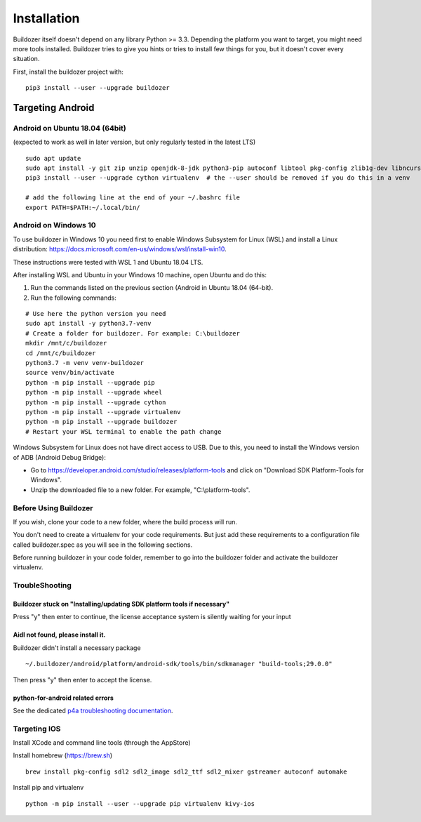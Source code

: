 
Installation
============

Buildozer itself doesn't depend on any library Python >= 3.3.
Depending the platform you want to target, you might need more tools installed.
Buildozer tries to give you hints or tries to install few things for
you, but it doesn't cover every situation.

First, install the buildozer project with::

    pip3 install --user --upgrade buildozer

Targeting Android
-----------------

Android on Ubuntu 18.04 (64bit)
~~~~~~~~~~~~~~~~~~~~~~~~~~~~~~~

(expected to work as well in later version, but only regularly tested in the latest LTS)

::

    sudo apt update
    sudo apt install -y git zip unzip openjdk-8-jdk python3-pip autoconf libtool pkg-config zlib1g-dev libncurses5-dev libncursesw5-dev libtinfo5 cmake libffi-dev libssl-dev
    pip3 install --user --upgrade cython virtualenv  # the --user should be removed if you do this in a venv

    # add the following line at the end of your ~/.bashrc file
    export PATH=$PATH:~/.local/bin/

Android on Windows 10
~~~~~~~~~~~~~~~~~~~~~

To use buildozer in Windows 10 you need first to enable Windows Subsystem for Linux (WSL) and install a Linux distribution: https://docs.microsoft.com/en-us/windows/wsl/install-win10.

These instructions were tested with WSL 1 and Ubuntu 18.04 LTS. 

After installing WSL and Ubuntu in your Windows 10 machine, open Ubuntu and do this:

1) Run the commands listed on the previous section (Android in Ubuntu 18.04 (64-bit).
2) Run the following commands:

::

    # Use here the python version you need
    sudo apt install -y python3.7-venv
    # Create a folder for buildozer. For example: C:\buildozer
    mkdir /mnt/c/buildozer
    cd /mnt/c/buildozer
    python3.7 -m venv venv-buildozer
    source venv/bin/activate
    python -m pip install --upgrade pip
    python -m pip install --upgrade wheel
    python -m pip install --upgrade cython 
    python -m pip install --upgrade virtualenv 
    python -m pip install --upgrade buildozer
    # Restart your WSL terminal to enable the path change

Windows Subsystem for Linux does not have direct access to USB. Due to this, you need to install the Windows version of ADB (Android Debug Bridge):

- Go to https://developer.android.com/studio/releases/platform-tools and click on "Download SDK Platform-Tools for Windows".

- Unzip the downloaded file to a new folder. For example, "C:\\platform-tools".

Before Using Buildozer
~~~~~~~~~~~~~~~~~~~~~~

If you wish, clone your code to a new folder, where the build process will run.

You don't need to create a virtualenv for your code requirements. But just add these requirements to a configuration file called buildozer.spec as you will see in the following sections.

Before running buildozer in your code folder, remember to go into the buildozer folder and activate the buildozer virtualenv.

TroubleShooting
~~~~~~~~~~~~~~~

Buildozer stuck on "Installing/updating SDK platform tools if necessary"
""""""""""""""""""""""""""""""""""""""""""""""""""""""""""""""""""""""""

Press "y" then enter to continue, the license acceptance system is silently waiting for your input


Aidl not found, please install it.
""""""""""""""""""""""""""""""""""

Buildozer didn't install a necessary package

::

    ~/.buildozer/android/platform/android-sdk/tools/bin/sdkmanager "build-tools;29.0.0"

Then press "y" then enter to accept the license.


python-for-android related errors
"""""""""""""""""""""""""""""""""
See the dedicated `p4a troubleshooting documentation
<https://python-for-android.readthedocs.io/en/latest/troubleshooting/>`_.


Targeting IOS
~~~~~~~~~~~~~

Install XCode and command line tools (through the AppStore)


Install homebrew (https://brew.sh)

::

    brew install pkg-config sdl2 sdl2_image sdl2_ttf sdl2_mixer gstreamer autoconf automake


Install pip and virtualenv

::

    python -m pip install --user --upgrade pip virtualenv kivy-ios
